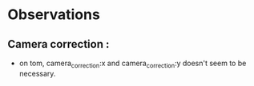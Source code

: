 *  Observations
** Camera correction :
  - on tom, camera_correction:x and camera_correction:y doesn't seem to be necessary.

